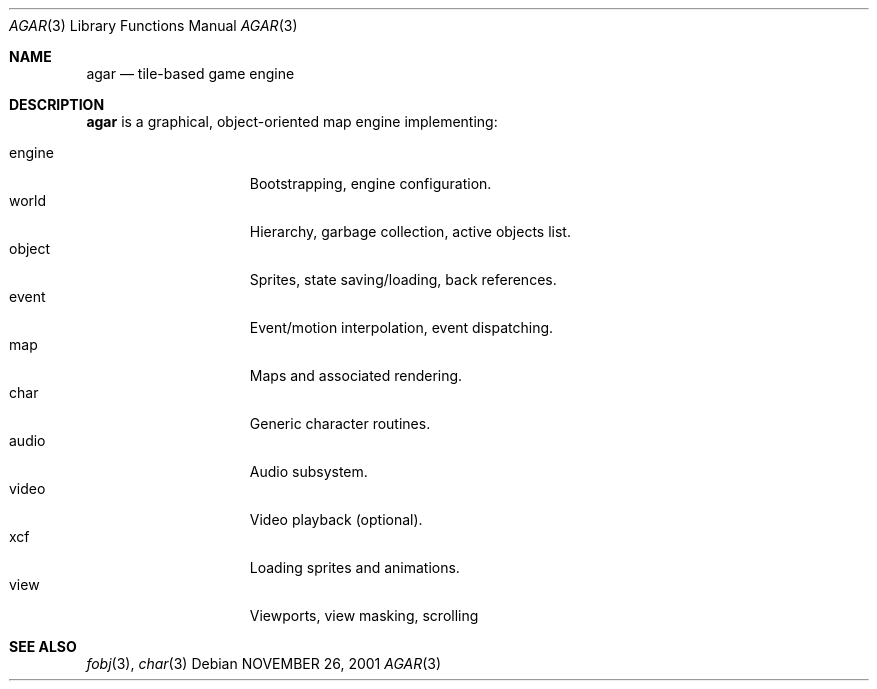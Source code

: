 .\"	$Csoft: agar.3,v 1.3 2002/03/31 04:40:57 vedge Exp $
.\"
.\" Copyright (c) 2001, 2002 CubeSoft Communications, Inc.
.\"
.\" Redistribution and use in source and binary forms, with or without
.\" modification, are permitted provided that the following conditions
.\" are met:
.\" 1. Redistribution of source code must retain the above copyright
.\"    notice, this list of conditions and the following disclaimer.
.\" 2. Redistribution in binary form must reproduce the above copyright
.\"    notice, this list of conditions and the following disclaimer in the
.\"    documentation and/or other materials provided with the distribution.
.\" 3. Neither the name of CubeSoft Communications, nor the names of its
.\"    contributors may be used to endorse or promote products derived from
.\"    this software without specific prior written permission.
.\" 
.\" THIS SOFTWARE IS PROVIDED BY THE AUTHOR ``AS IS'' AND ANY EXPRESS OR
.\" IMPLIED WARRANTIES, INCLUDING, BUT NOT LIMITED TO, THE IMPLIED
.\" WARRANTIES OF MERCHANTABILITY AND FITNESS FOR A PARTICULAR PURPOSE
.\" ARE DISCLAIMED. IN NO EVENT SHALL THE AUTHOR BE LIABLE FOR ANY DIRECT,
.\" INDIRECT, INCIDENTAL, SPECIAL, EXEMPLARY, OR CONSEQUENTIAL DAMAGES
.\" (INCLUDING BUT NOT LIMITED TO, PROCUREMENT OF SUBSTITUTE GOODS OR
.\" SERVICES; LOSS OF USE, DATA, OR PROFITS; OR BUSINESS INTERRUPTION)
.\" HOWEVER CAUSED AND ON ANY THEORY OF LIABILITY, WHETHER IN CONTRACT,
.\" STRICT LIABILITY, OR TORT (INCLUDING NEGLIGENCE OR OTHERWISE) ARISING
.\" IN ANY WAY OUT OF THE USE OF THIS SOFTWARE EVEN IF ADVISED OF THE
.\" POSSIBILITY OF SUCH DAMAGE.
.\"
.\"	$OpenBSD: mdoc.template,v 1.6 2001/02/03 08:22:44 niklas Exp $
.\"
.Dd NOVEMBER 26, 2001
.Dt AGAR 3
.Os
.Sh NAME
.Nm agar
.Nd tile-based game engine
.Sh DESCRIPTION
.Nm
is a graphical, object-oriented map engine implementing:
.Pp
.Bl -tag -width speaker -compact -offset indent
.It engine
Bootstrapping, engine configuration.
.It world
Hierarchy, garbage collection, active objects list.
.It object
Sprites, state saving/loading, back references.
.It event
Event/motion interpolation, event dispatching.
.It map
Maps and associated rendering.
.It char
Generic character routines.
.It audio
Audio subsystem.
.It video
Video playback (optional).
.It xcf
Loading sprites and animations.
.It view
Viewports, view masking, scrolling
.El
.Sh SEE ALSO
.Xr fobj 3 ,
.Xr char 3
